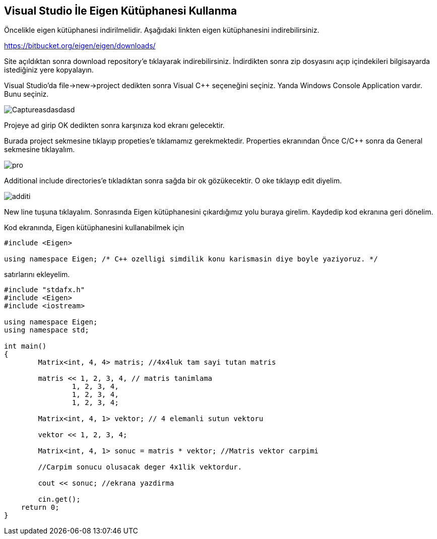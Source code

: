 == Visual Studio İle Eigen Kütüphanesi Kullanma

Öncelikle eigen kütüphanesi indirilmelidir. Aşağıdaki linkten eigen kütüphanesini indirebilirsiniz.

https://bitbucket.org/eigen/eigen/downloads/

Site açıldıktan sonra download repository'e tıklayarak indirebilirsiniz. İndirdikten sonra zip dosyasını açıp içindekileri bilgisayarda istediğiniz yere kopyalayın.

Visual Studio'da file->new->project dedikten sonra Visual C++ seçeneğini seçiniz. Yanda  Windows Console Application vardır. Bunu seçiniz.

image::Pictures/Captureasdasdasd.png[]

Projeye ad girip OK dedikten sonra karşınıza kod ekranı gelecektir.

Burada project sekmesine tıklayıp propeties'e tıklamamız gerekmektedir. Properties ekranından Önce C/C++ sonra da General sekmesine tıklayalım. 

image::Pictures/pro.png[]

Additional include directories'e tıkladıktan sonra sağda bir ok gözükecektir. O oke tıklayıp edit diyelim.

image::Pictures/additi.png[]

New line tuşuna tıklayalım. Sonrasında Eigen kütüphanesini çıkardığımız yolu buraya girelim. Kaydedip kod ekranına geri dönelim.

Kod ekranında, Eigen kütüphanesini kullanabilmek için 

----
#include <Eigen> 

using namespace Eigen; /* C++ ozelligi simdilik konu karismasin diye boyle yaziyoruz. */
----

satırlarını ekleyelim.


[source,c++]
----
#include "stdafx.h"
#include <Eigen>
#include <iostream>

using namespace Eigen;
using namespace std;

int main()
{
	Matrix<int, 4, 4> matris; //4x4luk tam sayi tutan matris

	matris << 1, 2, 3, 4, // matris tanimlama
		1, 2, 3, 4,
		1, 2, 3, 4,
		1, 2, 3, 4;

	Matrix<int, 4, 1> vektor; // 4 elemanli sutun vektoru

	vektor << 1, 2, 3, 4;

	Matrix<int, 4, 1> sonuc = matris * vektor; //Matris vektor carpimi 
											   
	//Carpim sonucu olusacak deger 4x1lik vektordur.

	cout << sonuc; //ekrana yazdirma

	cin.get();
    return 0;
}
----